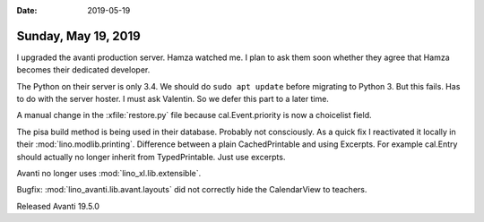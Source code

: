 :date: 2019-05-19

====================
Sunday, May 19, 2019
====================

I upgraded the avanti production server. Hamza watched me. I plan to ask them
soon whether they agree that Hamza becomes their dedicated developer.

The Python on their server is only 3.4. We should do ``sudo apt update`` before
migrating to Python 3. But this fails.  Has to do with the server hoster. I
must ask Valentin.  So we defer this part to a later time.

A manual change in the :xfile:`restore.py` file because cal.Event.priority is
now a choicelist field.

The pisa build method is being used in their database. Probably not
consciously.  As a quick fix I reactivated it locally in their
:mod:`lino.modlib.printing`. Difference between a plain CachedPrintable and
using Excerpts. For example cal.Entry should actually no longer inherit from
TypedPrintable. Just use excerpts.

Avanti no longer uses :mod:`lino_xl.lib.extensible`.

Bugfix: :mod:`lino_avanti.lib.avant.layouts` did not correctly hide the
CalendarView to teachers.

Released Avanti 19.5.0

